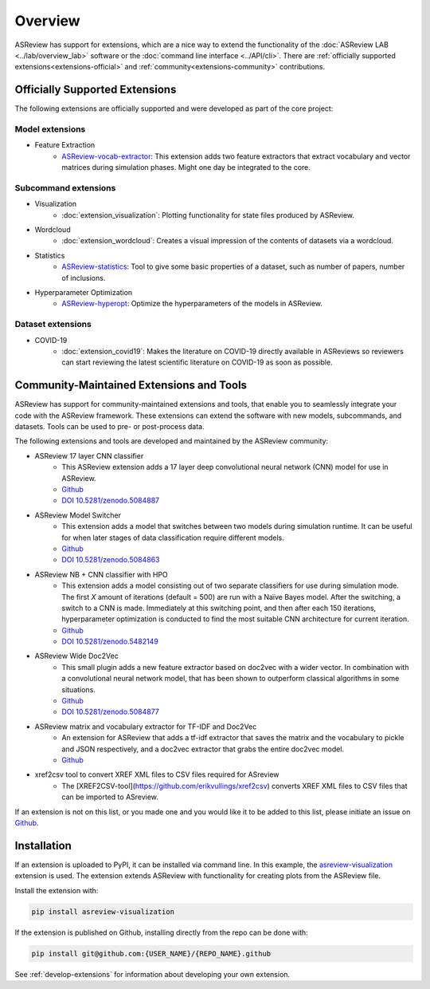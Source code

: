 Overview
========

ASReview has support for extensions, which are a nice way to extend the
functionality of the :doc:`ASReview LAB <../lab/overview_lab>` software or the
:doc:`command line interface <../API/cli>`. There are :ref:`officially
supported extensions<extensions-official>` and :ref:`community<extensions-community>`
contributions.


.. _extensions-official:

Officially Supported Extensions
-------------------------------


The following extensions are officially supported and were developed as part
of the core project:


Model extensions
~~~~~~~~~~~~~~~~

* Feature Extraction
    - `ASReview-vocab-extractor <https://github.com/asreview/asreview-extension-vocab-extractor>`__: 
      This extension adds two feature extractors that extract vocabulary and 
      vector matrices during simulation phases. Might one day be integrated to the 
      core.

Subcommand extensions
~~~~~~~~~~~~~~~~~~~~~

* Visualization
    - :doc:`extension_visualization`: Plotting functionality for state files 
      produced by ASReview.

* Wordcloud
    - :doc:`extension_wordcloud`: Creates a visual impression of the contents of 
      datasets via a wordcloud.

* Statistics
    - `ASReview-statistics <https://github.com/asreview/asreview-statistics>`__: 
      Tool to give some basic properties of a dataset, such as number of papers, 
      number of inclusions.


* Hyperparameter Optimization 
    - `ASReview-hyperopt <https://github.com/asreview/asreview-hyperopt>`__:
      Optimize the hyperparameters of the models in ASReview.


Dataset extensions 
~~~~~~~~~~~~~~~~~~

* COVID-19
    - :doc:`extension_covid19`: Makes the literature on COVID-19 directly
      available in ASReviews so reviewers can start reviewing the latest
      scientific literature on COVID-19 as soon as possible.



.. _extensions-community:

Community-Maintained Extensions and Tools
-----------------------------------------

ASReview has support for community-maintained extensions and tools, that
enable you to seamlessly integrate your code with the ASReview framework.
These extensions can extend the software with new models, subcommands, and
datasets. Tools can be used to pre- or post-process data. 

The following extensions and tools are developed and maintained by the
ASReview community:


* ASReview 17 layer CNN classifier 
    - This ASReview extension adds a 17 layer deep convolutional neural network
      (CNN) model for use in ASReview.
    - `Github <https://github.com/JTeijema/asreview-plugin-model-cnn-17-layer>`__ 
    - `DOI 10.5281/zenodo.5084887 <https://doi.org/10.5281/zenodo.5084887>`__ 

* ASReview Model Switcher 
    - This extension adds a model that switches between two models during 
      simulation runtime. It can be useful for when later stages of data
      classification require different models.
    - `Github <https://github.com/JTeijema/asreview-plugin-model-switcher>`__
    - `DOI 10.5281/zenodo.5084863 <https://doi.org/10.5281/zenodo.5084863>`__ 

* ASReview NB + CNN classifier with HPO
    - This extension adds a model consisting out of two separate classifiers 
      for use during simulation mode. The first *X* amount of iterations 
      (default = 500) are run with a Naïve Bayes model. After the switching,
      a switch to a CNN is made. Immediately at this switching point, and 
      then after each 150 iterations, hyperparameter optimization is conducted 
      to find the most suitable CNN architecture for current iteration.
    - `Github <https://github.com/BartJanBoverhof/asreview-cnn-hpo>`__
    - `DOI 10.5281/zenodo.5482149 <https://doi.org/10.5281/zenodo.5482149>`__ 

* ASReview Wide Doc2Vec
    - This small plugin adds a new feature extractor based on doc2vec with a
      wider vector. In combination with a convolutional neural network model,
      that has been shown to outperform classical algorithms in some situations.
    - `Github <https://github.com/JTeijema/asreview-plugin-wide-doc2vec>`__ 
    - `DOI 10.5281/zenodo.5084877 <https://doi.org/10.5281/zenodo.5084877>`__ 

* ASReview matrix and vocabulary extractor for TF-IDF and Doc2Vec
    - An extension for ASReview that adds a tf-idf extractor that saves the
      matrix and the vocabulary to pickle and JSON respectively, and a doc2vec
      extractor that grabs the entire doc2vec model. 
    - `Github <https://github.com/asreview/asreview-extension-vocab-extractor>`__ 

* xref2csv tool to convert XREF XML files to CSV files required for ASreview
    - The    
      [XREF2CSV-tool](https://github.com/erikvullings/xref2csv) converts XREF
      XML files to CSV files that can be imported to ASreview.

If an extension is not on this list, or you made one and you would like it to 
be added to this list, please initiate an issue on `Github
<https://github.com/asreview/asreview/issues/new/choose>`__.


Installation
------------

If an extension is uploaded to PyPI, it can be installed via command line. In
this example, the `asreview-visualization
<https://github.com/asreview/ASReview-visualization>`__ extension is used. The
extension extends ASReview with functionality for creating plots from the
ASReview file.

Install the extension with:

.. code:: bash

    pip install asreview-visualization

If the extension is published on Github, installing directly from the repo can
be done with:

.. code:: bash

    pip install git@github.com:{USER_NAME}/{REPO_NAME}.github

See :ref:`develop-extensions` for information about developing your own
extension. 


